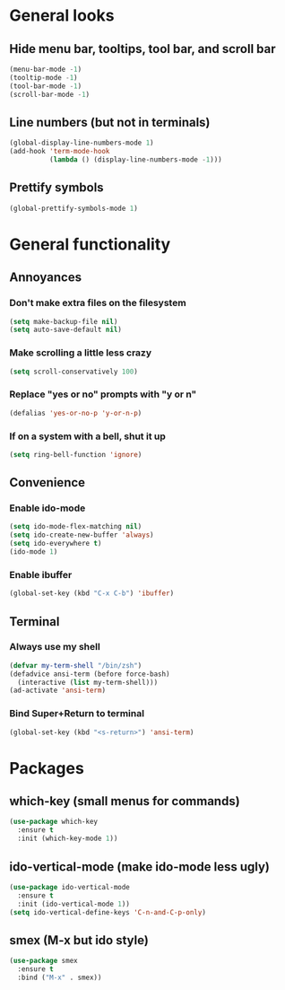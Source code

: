 * General looks
** Hide menu bar, tooltips, tool bar, and scroll bar
#+BEGIN_SRC emacs-lisp
(menu-bar-mode -1)
(tooltip-mode -1)
(tool-bar-mode -1)
(scroll-bar-mode -1)
#+END_SRC
** Line numbers (but not in terminals)
#+BEGIN_SRC emacs-lisp
(global-display-line-numbers-mode 1)
(add-hook 'term-mode-hook
          (lambda () (display-line-numbers-mode -1)))
#+END_SRC
** Prettify symbols
#+BEGIN_SRC emacs-lisp
(global-prettify-symbols-mode 1)
#+END_SRC
* General functionality
** Annoyances
*** Don't make extra files on the filesystem
#+BEGIN_SRC emacs-lisp
(setq make-backup-file nil)
(setq auto-save-default nil)
#+END_SRC
*** Make scrolling a little less crazy
#+BEGIN_SRC emacs-lisp
(setq scroll-conservatively 100)
#+END_SRC
*** Replace "yes or no" prompts with "y or n"
#+BEGIN_SRC emacs-lisp
(defalias 'yes-or-no-p 'y-or-n-p)
#+END_SRC
*** If on a system with a bell, shut it up
#+BEGIN_SRC emacs-lisp
(setq ring-bell-function 'ignore)
#+END_SRC
** Convenience
*** Enable ido-mode
#+BEGIN_SRC emacs-lisp
(setq ido-mode-flex-matching nil)
(setq ido-create-new-buffer 'always)
(setq ido-everywhere t)
(ido-mode 1)
#+END_SRC
*** Enable ibuffer
#+BEGIN_SRC emacs-lisp
(global-set-key (kbd "C-x C-b") 'ibuffer)
#+END_SRC
** Terminal
*** Always use my shell
#+BEGIN_SRC emacs-lisp
(defvar my-term-shell "/bin/zsh")
(defadvice ansi-term (before force-bash)
  (interactive (list my-term-shell)))
(ad-activate 'ansi-term)
#+END_SRC
*** Bind Super+Return to terminal
#+BEGIN_SRC emacs-lisp
(global-set-key (kbd "<s-return>") 'ansi-term)
#+END_SRC
* Packages
** which-key (small menus for commands)
#+BEGIN_SRC emacs-lisp
(use-package which-key
  :ensure t
  :init (which-key-mode 1))
#+END_SRC
** ido-vertical-mode (make ido-mode less ugly)
#+BEGIN_SRC emacs-lisp
(use-package ido-vertical-mode
  :ensure t
  :init (ido-vertical-mode 1))
(setq ido-vertical-define-keys 'C-n-and-C-p-only)
#+END_SRC
** smex (M-x but ido style)
#+BEGIN_SRC emacs-lisp
(use-package smex
  :ensure t
  :bind ("M-x" . smex))
#+END_SRC

